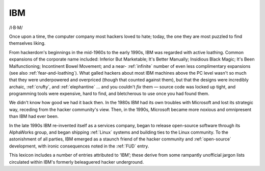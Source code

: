 .. _IBM:

============================================================
IBM
============================================================

/I·B·M/

Once upon a time, the computer company most hackers loved to hate; today, the one they are most puzzled to find themselves liking.

From hackerdom's beginnings in the mid-1960s to the early 1990s, IBM was regarded with active loathing.
Common expansions of the corporate name included: Inferior But Marketable; It's Better Manually; Insidious Black Magic; It's Been Malfunctioning; Incontinent Bowel Movement; and a near- :ref:`infinite` number of even less complimentary expansions (see also :ref:`fear-and-loathing`\).
What galled hackers about most IBM machines above the PC level wasn't so much that they were underpowered and overpriced (though that counted against them), but that the designs were incredibly archaic, :ref:`crufty`\, and :ref:`elephantine` ... and you couldn't *fix* them — source code was locked up tight, and programming tools were expensive, hard to find, and bletcherous to use once you had found them.

We didn't know how good we had it back then.
In the 1980s IBM had its own troubles with Microsoft and lost its strategic way, receding from the hacker community's view.
Then, in the 1990s, Microsoft became more noxious and omnipresent than IBM had ever been.

In the late 1990s IBM re-invented itself as a services company, began to release open-source software through its AlphaWorks group, and began shipping :ref:`Linux` systems and building ties to the Linux community.
To the astonishment of all parties, IBM emerged as a staunch friend of the hacker community and :ref:`open-source` development, with ironic consequences noted in the :ref:`FUD` entry.

This lexicon includes a number of entries attributed to ‘IBM’; these derive from some rampantly unofficial jargon lists circulated within IBM's formerly beleaguered hacker underground.

